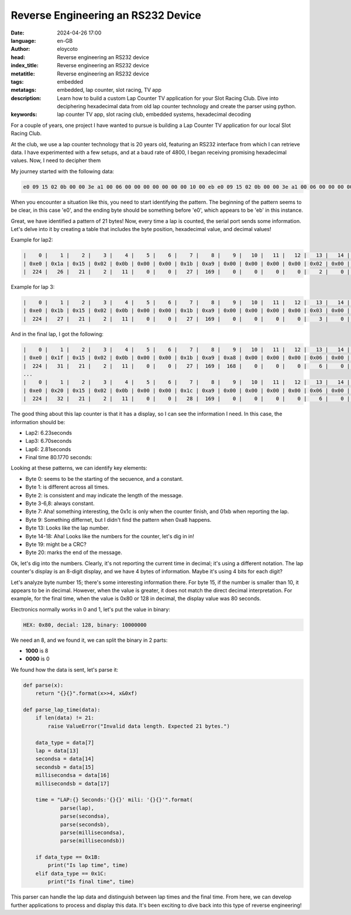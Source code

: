 Reverse Engineering an RS232 Device
===================================

:date: 2024-04-26 17:00
:language: en-GB
:author: eloycoto
:head: Reverse engineering an RS232 device
:index_title: Reverse engineering an RS232 device
:metatitle: Reverse engineering an RS232 device
:tags: embedded
:metatags: embedded, lap counter, slot racing, TV app
:description: Learn how to build a custom Lap Counter TV application for your Slot Racing Club. Dive into deciphering hexadecimal data from old lap counter technology and create the parser using python.
:keywords: lap counter TV app, slot racing club, embedded systems, hexadecimal decoding


For a couple of years, one project I have wanted to pursue is building a Lap
Counter TV application for our local Slot Racing Club.

At the club, we use a lap counter technology that is 20 years old, featuring an
RS232 interface from which I can retrieve data. I have experimented with a few
setups, and at a baud rate of 4800, I began receiving promising hexadecimal
values. Now, I need to decipher them

My journey started with the following data:

.. code-block:: bash

  e0 09 15 02 0b 00 00 3e a1 00 06 00 00 00 00 00 00 00 10 00 eb e0 09 15 02 0b 00 00 3e a1 00 06 00 00 00 00 00 00 00 10 00 eb e0 09 15 02 0b 00 00 3e a1 00 06 00 00 00 00 00 00 00 10 00 eb e0 0a 15 02 0b 00 00 00 a2 00 00 00 00 00 00 00 00 00 ce 00 eb e0 0a 15 02 0b 00 00 00 a2 00 00 00 00 00 00 00 00 00 ce 00 eb e0 0a 15 02 0b 00 00 00 a2 00 00 00 00 00 00 00 00 00 ce 00 eb e0 0b 15 02 0b 00 00 00 a3 00 00 00 00 00 00 00 00 00 d0 00 eb e0 0b 15 02 0b 00 00 00 a3 00 00 00 00 00 00 00 00 00 d0 00 eb e0 0b 15 02 0b 00 00 00 a3 00 00 00 00 00 00 00 00 00 d0 00 eb e0 0c 15 02 0b 00 00 1b a9 00 00 00 00 00 aa aa aa aa 9a 00 eb e0 0c 15 02 0b 00 00 1b a9 00 00 00 00 00 aa aa aa aa 9a 00 eb e0 0c 15 02 0b 00 00 1b a9 00 00 00 00 00 aa aa aa aa 9a 00 eb e0 0d 15 02 0b 00 00 1b a9 a8 00 00 00 01 00 02 52 90 80 00 eb e0 0d 15 02 0b 00 00 1b a9 a8 00 00 00 01 00 02 52 90 80 00 eb e0 0d 15 02 0b 00 00 1b a9 a8 00 00 00 01 00 02 52 90 80 00 eb e0 0e 15 02 0b 00 00 1b a9 a8 00 00 00 02 00 01 28 60 27 00 eb e0 0e 15 02 0b 00 00 1b a9 a8 00 00 00 02 00 01 28 60 27 00 eb e0 0e 15 02 0b 00 00 1b a9 a8 00 00 00 02 00 01 28 60 27 00 eb e0 0f 15 02 0b 00 00 1b a9 00 00 00 00 03 00 02 13 40 4d 00 eb e0 0f 15 02 0b 00 00 1b a9 00 00 00 00 03 00 02 13 40 4d 00 eb e0 0f 15 02 0b 00 00 1b a9 00 00 00 00 03 00 02 13 40 4d 00 eb e0 10 15 02 0b 00 00 1b a9 a8 00 00 00 04 00 01 23 80 46 00 eb e0 10 15 02 0b 00 00 1b a9 a8 00 00 00 04 00 01 23 80 46 00 eb e0 10 15 02 0b 00 00 1b a9 a8 00 00 00 04 00 01 23 80 46 00 eb e0 11 15 02 0b 00 00 1b a9 00 00 00 00 05 00 02 71 90 ff 00 eb e0 11 15 02 0b 00 00 1b a9 00 00 00 00 05 00 02 71 90 ff 00 eb e0 11 15 02 0b 00 00 1b a9 00 00 00 00 05 00 02 71 90 ff 00 eb e0 12 15 02 0b 00 00 1c a9 00 00 00 00 06 00 11 63 50 c3 00 eb e0 12 15 02 0b 00 00 1c a9 00 00 00 00 06 00 11 63 50 c3 00 eb e0 12 15 02 0b 00 00 1c a9 00 00 00 00 06 00 11 63 50 c3 00 eb e0 13 15 02 0b 00 00 1b a9 00 00 00 00 06 00 01 72 70 e2 00 eb e0 13 15 02 0b 00 00 1b a9 00 00 00 00 06 00 01 72 70 e2 00 eb e0 13 15 02 0b 00 00 1b a9 00 00 00 00 06 00 01 72 70 e2 00 eb e0 14 15 02 0b 00 00 00 a4 00 00 00 00 00 00 00 00 00 da 00 eb e0 14 15 02 0b 00 00 00 a4 00 00 00 00 00 00 00 00 00 da 00 eb e0 14 15 02 0b 00 00 00 a4 00 00 00 00 00 00 00 00 00 da 00 eb 


When you encounter a situation like this, you need to start identifying the
pattern. The beginning of the pattern seems to be clear, in this case 'e0', and
the ending byte should be something before 'e0', which appears to be 'eb' in
this instance.

Great, we have identified a pattern of 21 bytes! Now, every time a lap is
counted, the serial port sends some information. Let's delve into it by creating
a table that includes the byte position, hexadecimal value, and decimal values!


Example for lap2:

.. code-block:: text

    |    0 |    1 |    2 |    3 |    4 |    5 |    6 |    7 |    8 |    9 |   10 |   11 |   12 |   13 |   14 |   15 |   16 |   17 |   18 |   19 |   20
    | 0xe0 | 0x1a | 0x15 | 0x02 | 0x0b | 0x00 | 0x00 | 0x1b | 0xa9 | 0x00 | 0x00 | 0x00 | 0x00 | 0x02 | 0x00 | 0x06 | 0x23 | 0x00 | 0x2b | 0x00 | 0xeb
    |  224 |   26 |   21 |    2 |   11 |    0 |    0 |   27 |  169 |    0 |    0 |    0 |    0 |    2 |    0 |    6 |   35 |    0 |   43 |    0 |  235


Example for lap 3:

.. code-block:: text

    |    0 |    1 |    2 |    3 |    4 |    5 |    6 |    7 |    8 |    9 |   10 |   11 |   12 |   13 |   14 |   15 |   16 |   17 |   18 |   19 |   20
    | 0xe0 | 0x1b | 0x15 | 0x02 | 0x0b | 0x00 | 0x00 | 0x1b | 0xa9 | 0x00 | 0x00 | 0x00 | 0x00 | 0x03 | 0x00 | 0x06 | 0x70 | 0x70 | 0xea | 0x00 | 0xeb
    |  224 |   27 |   21 |    2 |   11 |    0 |    0 |   27 |  169 |    0 |    0 |    0 |    0 |    3 |    0 |    6 |  112 |  112 |  234 |    0 |  235

And in the final lap, I got the following:

.. code-block:: text

    |    0 |    1 |    2 |    3 |    4 |    5 |    6 |    7 |    8 |    9 |   10 |   11 |   12 |   13 |   14 |   15 |   16 |   17 |   18 |   19 |   20
    | 0xe0 | 0x1f | 0x15 | 0x02 | 0x0b | 0x00 | 0x00 | 0x1b | 0xa9 | 0xa8 | 0x00 | 0x00 | 0x00 | 0x06 | 0x00 | 0x02 | 0x81 | 0x00 | 0x36 | 0x00 | 0xeb
    |  224 |   31 |   21 |    2 |   11 |    0 |    0 |   27 |  169 |  168 |    0 |    0 |    0 |    6 |    0 |    2 |  129 |    0 |   54 |    0 |  235
    ...
    |    0 |    1 |    2 |    3 |    4 |    5 |    6 |    7 |    8 |    9 |   10 |   11 |   12 |   13 |   14 |   15 |   16 |   17 |   18 |   19 |   20
    | 0xe0 | 0x20 | 0x15 | 0x02 | 0x0b | 0x00 | 0x00 | 0x1c | 0xa9 | 0x00 | 0x00 | 0x00 | 0x00 | 0x06 | 0x00 | 0x80 | 0x17 | 0x70 | 0x14 | 0x00 | 0xeb
    |  224 |   32 |   21 |    2 |   11 |    0 |    0 |   28 |  169 |    0 |    0 |    0 |    0 |    6 |    0 |  128 |   23 |  112 |   20 |    0 |  235

The good thing about this lap counter is that it has a display, so I can see the information I need. In this case, the information should be:

- Lap2: 6.23seconds
- Lap3: 6.70seconds
- Lap6: 2.81seconds
- Final time 80.1770 seconds:

Looking at these patterns, we can identify key elements:

- Byte 0: seems to be the starting of the secuence, and a constant.
- Byte 1: is different across all times.
- Byte 2:  is consistent and may indicate the length of the message.
- Byte 3-6,8: always constant.
- Byte 7: Aha! something interesting, the 0x1c is only when the counter finish, and 01xb when reporting the lap.
- Byte 9: Something differnet, but I didn't find the pattern when 0xa8 happens.
- Byte 13: Looks like the lap number.
- Byte 14-18: Aha! Looks like the numbers for the counter, let's dig in in!
- Byte 19: might be a CRC?
- Byte 20: marks the end of the message.

Ok, let's dig into the numbers. Clearly, it's not reporting the current time in decimal; it's using a different notation. The lap counter's display is an 8-digit display, and we have 4 bytes of information. Maybe it's using 4 bits for each digit?

Let's analyze byte number 15; there's some interesting information there. For byte 15, if the number is smaller than 10, it appears to be in decimal. However, when the value is greater, it does not match the direct decimal interpretation. For example, for the final time, when the value is 0x80 or 128 in decimal, the display value was 80 seconds.

Electronics normally works in 0 and 1, let's put the value in binary:


.. code-block:: text

   HEX: 0x80, decial: 128, binary: 10000000

We need an 8, and we found it, we can split the binary in 2 parts:

- **1000** is 8
- **0000** is 0

We found how the data is sent, let's parse it:

.. code-block:: python

  def parse(x):
      return "{}{}".format(x>>4, x&0xf)

  def parse_lap_time(data):
      if len(data) != 21:
          raise ValueError("Invalid data length. Expected 21 bytes.")

      data_type = data[7]
      lap = data[13]
      secondsa = data[14]
      secondsb = data[15]
      millisecondsa = data[16]
      millisecondsb = data[17]

      time = "LAP:{} Seconds:'{}{}' mili: '{}{}'".format(
              parse(lap),
              parse(secondsa),
              parse(secondsb),
              parse(millisecondsa),
              parse(millisecondsb))

      if data_type == 0x1B:
          print("Is lap time", time)
      elif data_type == 0x1C:
          print("Is final time", time)

This parser can handle the lap data and distinguish between lap times and the
final time. From here, we can develop further applications to process and
display this data. It's been exciting to dive back into this type of reverse
engineering!
